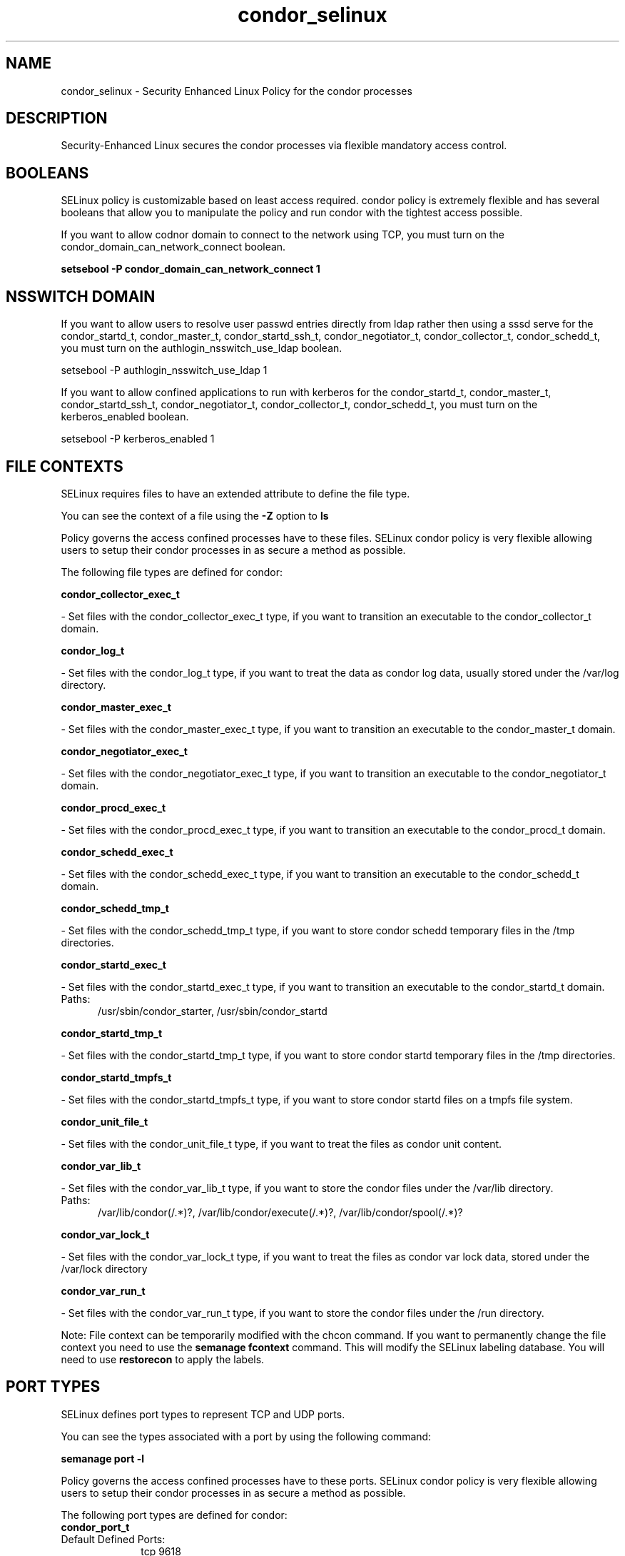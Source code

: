 .TH  "condor_selinux"  "8"  "condor" "dwalsh@redhat.com" "condor SELinux Policy documentation"
.SH "NAME"
condor_selinux \- Security Enhanced Linux Policy for the condor processes
.SH "DESCRIPTION"

Security-Enhanced Linux secures the condor processes via flexible mandatory access
control.  

.SH BOOLEANS
SELinux policy is customizable based on least access required.  condor policy is extremely flexible and has several booleans that allow you to manipulate the policy and run condor with the tightest access possible.


.PP
If you want to allow codnor domain to connect to the network using TCP, you must turn on the condor_domain_can_network_connect boolean.

.EX
.B setsebool -P condor_domain_can_network_connect 1
.EE

.SH NSSWITCH DOMAIN

.PP
If you want to allow users to resolve user passwd entries directly from ldap rather then using a sssd serve for the condor_startd_t, condor_master_t, condor_startd_ssh_t, condor_negotiator_t, condor_collector_t, condor_schedd_t, you must turn on the authlogin_nsswitch_use_ldap boolean.

.EX
setsebool -P authlogin_nsswitch_use_ldap 1
.EE

.PP
If you want to allow confined applications to run with kerberos for the condor_startd_t, condor_master_t, condor_startd_ssh_t, condor_negotiator_t, condor_collector_t, condor_schedd_t, you must turn on the kerberos_enabled boolean.

.EX
setsebool -P kerberos_enabled 1
.EE

.SH FILE CONTEXTS
SELinux requires files to have an extended attribute to define the file type. 
.PP
You can see the context of a file using the \fB\-Z\fP option to \fBls\bP
.PP
Policy governs the access confined processes have to these files. 
SELinux condor policy is very flexible allowing users to setup their condor processes in as secure a method as possible.
.PP 
The following file types are defined for condor:


.EX
.PP
.B condor_collector_exec_t 
.EE

- Set files with the condor_collector_exec_t type, if you want to transition an executable to the condor_collector_t domain.


.EX
.PP
.B condor_log_t 
.EE

- Set files with the condor_log_t type, if you want to treat the data as condor log data, usually stored under the /var/log directory.


.EX
.PP
.B condor_master_exec_t 
.EE

- Set files with the condor_master_exec_t type, if you want to transition an executable to the condor_master_t domain.


.EX
.PP
.B condor_negotiator_exec_t 
.EE

- Set files with the condor_negotiator_exec_t type, if you want to transition an executable to the condor_negotiator_t domain.


.EX
.PP
.B condor_procd_exec_t 
.EE

- Set files with the condor_procd_exec_t type, if you want to transition an executable to the condor_procd_t domain.


.EX
.PP
.B condor_schedd_exec_t 
.EE

- Set files with the condor_schedd_exec_t type, if you want to transition an executable to the condor_schedd_t domain.


.EX
.PP
.B condor_schedd_tmp_t 
.EE

- Set files with the condor_schedd_tmp_t type, if you want to store condor schedd temporary files in the /tmp directories.


.EX
.PP
.B condor_startd_exec_t 
.EE

- Set files with the condor_startd_exec_t type, if you want to transition an executable to the condor_startd_t domain.

.br
.TP 5
Paths: 
/usr/sbin/condor_starter, /usr/sbin/condor_startd

.EX
.PP
.B condor_startd_tmp_t 
.EE

- Set files with the condor_startd_tmp_t type, if you want to store condor startd temporary files in the /tmp directories.


.EX
.PP
.B condor_startd_tmpfs_t 
.EE

- Set files with the condor_startd_tmpfs_t type, if you want to store condor startd files on a tmpfs file system.


.EX
.PP
.B condor_unit_file_t 
.EE

- Set files with the condor_unit_file_t type, if you want to treat the files as condor unit content.


.EX
.PP
.B condor_var_lib_t 
.EE

- Set files with the condor_var_lib_t type, if you want to store the condor files under the /var/lib directory.

.br
.TP 5
Paths: 
/var/lib/condor(/.*)?, /var/lib/condor/execute(/.*)?, /var/lib/condor/spool(/.*)?

.EX
.PP
.B condor_var_lock_t 
.EE

- Set files with the condor_var_lock_t type, if you want to treat the files as condor var lock data, stored under the /var/lock directory


.EX
.PP
.B condor_var_run_t 
.EE

- Set files with the condor_var_run_t type, if you want to store the condor files under the /run directory.


.PP
Note: File context can be temporarily modified with the chcon command.  If you want to permanently change the file context you need to use the 
.B semanage fcontext 
command.  This will modify the SELinux labeling database.  You will need to use
.B restorecon
to apply the labels.

.SH PORT TYPES
SELinux defines port types to represent TCP and UDP ports. 
.PP
You can see the types associated with a port by using the following command: 

.B semanage port -l

.PP
Policy governs the access confined processes have to these ports. 
SELinux condor policy is very flexible allowing users to setup their condor processes in as secure a method as possible.
.PP 
The following port types are defined for condor:

.EX
.TP 5
.B condor_port_t 
.TP 10
.EE


Default Defined Ports:
tcp 9618
.EE
udp 9618
.EE
.SH PROCESS TYPES
SELinux defines process types (domains) for each process running on the system
.PP
You can see the context of a process using the \fB\-Z\fP option to \fBps\bP
.PP
Policy governs the access confined processes have to files. 
SELinux condor policy is very flexible allowing users to setup their condor processes in as secure a method as possible.
.PP 
The following process types are defined for condor:

.EX
.B condor_collector_t, condor_startd_ssh_t, condor_procd_t, condor_negotiator_t, condor_schedd_t, condor_startd_t, condor_master_t 
.EE
.PP
Note: 
.B semanage permissive -a PROCESS_TYPE 
can be used to make a process type permissive. Permissive process types are not denied access by SELinux. AVC messages will still be generated.

.SH "COMMANDS"
.B semanage fcontext
can also be used to manipulate default file context mappings.
.PP
.B semanage permissive
can also be used to manipulate whether or not a process type is permissive.
.PP
.B semanage module
can also be used to enable/disable/install/remove policy modules.

.B semanage port
can also be used to manipulate the port definitions

.B semanage boolean
can also be used to manipulate the booleans

.PP
.B system-config-selinux 
is a GUI tool available to customize SELinux policy settings.

.SH AUTHOR	
This manual page was autogenerated by genman.py.

.SH "SEE ALSO"
selinux(8), condor(8), semanage(8), restorecon(8), chcon(1)
, setsebool(8)
